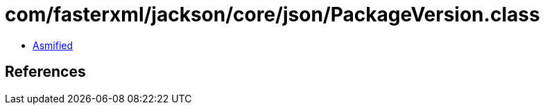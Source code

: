 = com/fasterxml/jackson/core/json/PackageVersion.class

 - link:PackageVersion-asmified.java[Asmified]

== References

